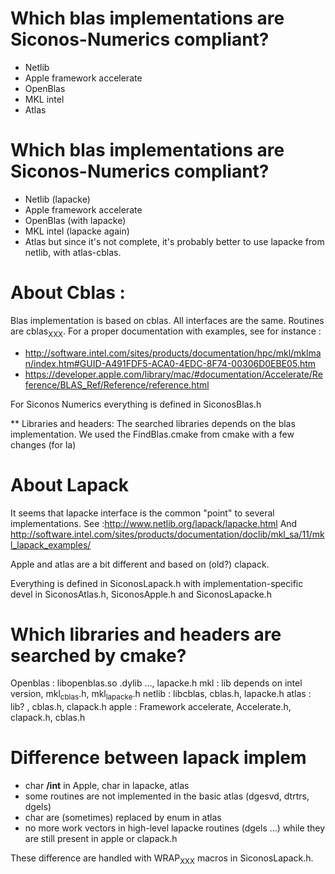 * Which blas implementations are Siconos-Numerics compliant?
  * Netlib 
  * Apple framework accelerate
  * OpenBlas
  * MKL intel
  * Atlas 
  
* Which blas implementations are Siconos-Numerics compliant?
  * Netlib  (lapacke)
  * Apple framework accelerate
  * OpenBlas (with lapacke)
  * MKL intel (lapacke again)
  * Atlas but since it's not complete, it's probably better to use lapacke from netlib, with atlas-cblas.

* About Cblas :
  
  Blas implementation is based on cblas. All interfaces are the same. Routines are cblas_XXX.
  For a proper documentation with examples, see for instance : 
  
  - http://software.intel.com/sites/products/documentation/hpc/mkl/mklman/index.htm#GUID-A491FDF5-ACA0-4EDC-8F74-00306D0EBE05.htm
  - https://developer.apple.com/library/mac/#documentation/Accelerate/Reference/BLAS_Ref/Reference/reference.html

  For Siconos Numerics everything is defined in SiconosBlas.h
  
  ** Libraries and headers:
  The searched libraries depends on the blas implementation. We used the FindBlas.cmake from cmake with a few changes (for la)

* About Lapack
  It seems that lapacke interface is the common "point" to several implementations. 
  See :http://www.netlib.org/lapack/lapacke.html
  And http://software.intel.com/sites/products/documentation/doclib/mkl_sa/11/mkl_lapack_examples/

  Apple and atlas are a bit different and based on (old?) clapack. 
  
  Everything is defined in SiconosLapack.h with implementation-specific devel in SiconosAtlas.h, SiconosApple.h and SiconosLapacke.h

* Which libraries and headers are searched by cmake? 

  Openblas : libopenblas.so .dylib ..., lapacke.h
  mkl : lib depends on intel version, mkl_cblas.h, mkl_lapacke.h
  netlib : libcblas, cblas.h, lapacke.h
  atlas : lib? , cblas.h, clapack.h
  apple : Framework accelerate, Accelerate.h, clapack.h, cblas.h
  
  

* Difference between lapack implem
  * char */int*  in Apple, char in lapacke, atlas
  * some routines are not implemented in the basic atlas (dgesvd, dtrtrs, dgels)
  * char are (sometimes) replaced by enum in atlas
  * no more work vectors in high-level lapacke routines (dgels ...) while they are still present in apple or clapack.h 

These difference are handled with WRAP_XXX macros in SiconosLapack.h.


    
